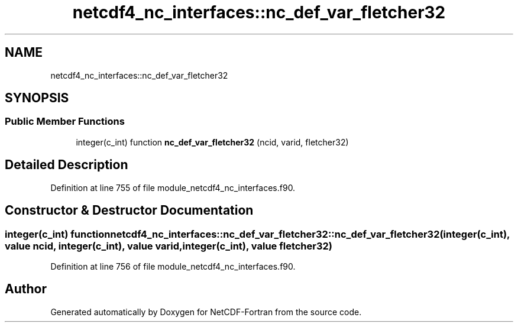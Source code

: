 .TH "netcdf4_nc_interfaces::nc_def_var_fletcher32" 3 "Wed Jan 17 2018" "Version 4.5.0-development" "NetCDF-Fortran" \" -*- nroff -*-
.ad l
.nh
.SH NAME
netcdf4_nc_interfaces::nc_def_var_fletcher32
.SH SYNOPSIS
.br
.PP
.SS "Public Member Functions"

.in +1c
.ti -1c
.RI "integer(c_int) function \fBnc_def_var_fletcher32\fP (ncid, varid, fletcher32)"
.br
.in -1c
.SH "Detailed Description"
.PP 
Definition at line 755 of file module_netcdf4_nc_interfaces\&.f90\&.
.SH "Constructor & Destructor Documentation"
.PP 
.SS "integer(c_int) function netcdf4_nc_interfaces::nc_def_var_fletcher32::nc_def_var_fletcher32 (integer(c_int), value ncid, integer(c_int), value varid, integer(c_int), value fletcher32)"

.PP
Definition at line 756 of file module_netcdf4_nc_interfaces\&.f90\&.

.SH "Author"
.PP 
Generated automatically by Doxygen for NetCDF-Fortran from the source code\&.
